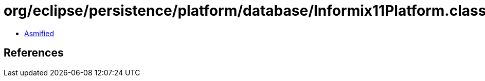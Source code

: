 = org/eclipse/persistence/platform/database/Informix11Platform.class

 - link:Informix11Platform-asmified.java[Asmified]

== References

